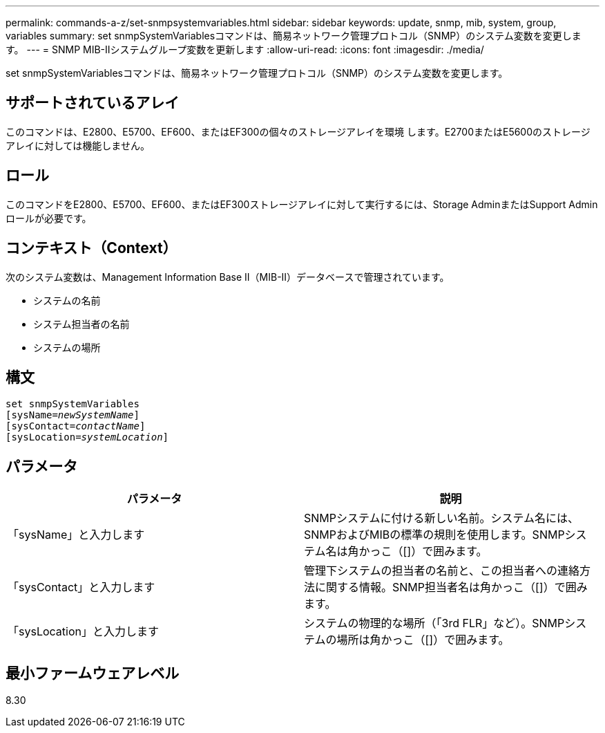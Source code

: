 ---
permalink: commands-a-z/set-snmpsystemvariables.html 
sidebar: sidebar 
keywords: update, snmp, mib, system, group, variables 
summary: set snmpSystemVariablesコマンドは、簡易ネットワーク管理プロトコル（SNMP）のシステム変数を変更します。 
---
= SNMP MIB-IIシステムグループ変数を更新します
:allow-uri-read: 
:icons: font
:imagesdir: ./media/


[role="lead"]
set snmpSystemVariablesコマンドは、簡易ネットワーク管理プロトコル（SNMP）のシステム変数を変更します。



== サポートされているアレイ

このコマンドは、E2800、E5700、EF600、またはEF300の個々のストレージアレイを環境 します。E2700またはE5600のストレージアレイに対しては機能しません。



== ロール

このコマンドをE2800、E5700、EF600、またはEF300ストレージアレイに対して実行するには、Storage AdminまたはSupport Adminロールが必要です。



== コンテキスト（Context）

次のシステム変数は、Management Information Base II（MIB-II）データベースで管理されています。

* システムの名前
* システム担当者の名前
* システムの場所




== 構文

[listing, subs="+macros"]
----
set snmpSystemVariables
[sysName=pass:quotes[_newSystemName_]]
[sysContact=pass:quotes[_contactName_]]
[sysLocation=pass:quotes[_systemLocation_]]
----


== パラメータ

[cols="2*"]
|===
| パラメータ | 説明 


 a| 
「sysName」と入力します
 a| 
SNMPシステムに付ける新しい名前。システム名には、SNMPおよびMIBの標準の規則を使用します。SNMPシステム名は角かっこ（[]）で囲みます。



 a| 
「sysContact」と入力します
 a| 
管理下システムの担当者の名前と、この担当者への連絡方法に関する情報。SNMP担当者名は角かっこ（[]）で囲みます。



 a| 
「sysLocation」と入力します
 a| 
システムの物理的な場所（「3rd FLR」など）。SNMPシステムの場所は角かっこ（[]）で囲みます。

|===


== 最小ファームウェアレベル

8.30
